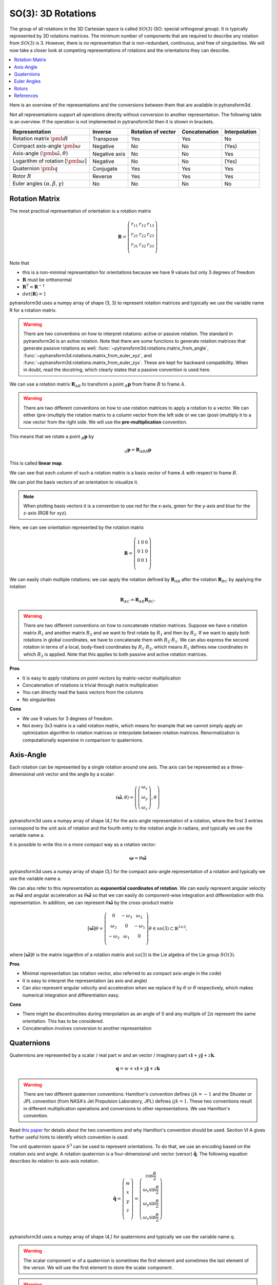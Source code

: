 ===================
SO(3): 3D Rotations
===================

The group of all rotations in the 3D Cartesian space is called :math:`SO(3)`
(SO: special orthogonal group). It is typically represented by 3D rotations
matrices. The minimum number of components that are required to describe
any rotation from :math:`SO(3)` is 3. However, there is no representation that
is non-redundant, continuous, and free of singularities. We will now take a
closer look at competing representations of rotations and the orientations they
can describe.

.. contents:: :local:
    :depth: 1

Here is an overview of the representations and the conversions between them
that are available in pytransform3d.

.. image:: _static/rotations.png
   :alt: Rotations
   :width: 50%
   :align: center

Not all representations support all operations directly without conversion to
another representation. The following table is an overview. If the operation
is not implemented in pytransform3d then it is shown in brackets.

+----------------------------------------+---------------+--------------------+---------------+---------------+
| Representation                         | Inverse       | Rotation of vector | Concatenation | Interpolation |
+========================================+===============+====================+===============+===============+
| Rotation matrix                        | Transpose     | Yes                | Yes           | No            |
| :math:`\pmb{R}`                        |               |                    |               |               |
+----------------------------------------+---------------+--------------------+---------------+---------------+
| Compact axis-angle                     | Negative      | No                 | No            | (Yes)         |
| :math:`\pmb{\omega}`                   |               |                    |               |               |
+----------------------------------------+---------------+--------------------+---------------+---------------+
| Axis-angle                             | Negative axis | No                 | No            | Yes           |
| :math:`(\hat{\pmb{\omega}}, \theta)`   |               |                    |               |               |
+----------------------------------------+---------------+--------------------+---------------+---------------+
| Logarithm of rotation                  | Negative      | No                 | No            | (Yes)         |
| :math:`\left[\pmb{\omega}\right]`      |               |                    |               |               |
+----------------------------------------+---------------+--------------------+---------------+---------------+
| Quaternion                             | Conjugate     | Yes                | Yes           | Yes           |
| :math:`\pmb{q}`                        |               |                    |               |               |
+----------------------------------------+---------------+--------------------+---------------+---------------+
| Rotor                                  | Reverse       | Yes                | Yes           | Yes           |
| :math:`R`                              |               |                    |               |               |
+----------------------------------------+---------------+--------------------+---------------+---------------+
| Euler angles                           | No            | No                 | No            | No            |
| :math:`(\alpha, \beta, \gamma)`        |               |                    |               |               |
+----------------------------------------+---------------+--------------------+---------------+---------------+


---------------
Rotation Matrix
---------------

The most practical representation of orientation is a rotation matrix

.. math::

    \boldsymbol R =
    \left( \begin{array}{ccc}
        r_{11} & r_{12} & r_{13}\\
        r_{21} & r_{22} & r_{23}\\
        r_{31} & r_{32} & r_{33}\\
    \end{array} \right)

Note that

* this is a non-minimal representation for orientations because we have 9
  values but only 3 degrees of freedom
* :math:`\boldsymbol R` must be orthonormal
* :math:`\boldsymbol R^T = \boldsymbol R^{-1}`
* :math:`det(\boldsymbol R) = 1`

pytransform3d uses a numpy array of shape (3, 3) to represent rotation
matrices and typically we use the variable name R for a rotation matrix.

.. warning::

    There are two conventions on how to interpret rotations: active
    or passive rotation. The standard in pytransform3d is an active rotation.
    Note that there are some functions to generate rotation matrices that
    generate passive rotations as well: :func:`~pytransform3d.rotations.matrix_from_angle`,
    :func:`~pytransform3d.rotations.matrix_from_euler_xyz`, and
    :func:`~pytransform3d.rotations.matrix_from_euler_zyx`. These are kept
    for backward compatibility. When in doubt, read the docstring, which
    clearly states that a passive convention is used here.

We can use a rotation matrix :math:`\boldsymbol R_{AB}` to transform a point
:math:`_B\boldsymbol{p}` from frame :math:`B` to frame :math:`A`.

.. warning::

    There are two different conventions on how to use rotation matrices to
    apply a rotation to a vector. We can either (pre-)multiply the rotation
    matrix to a column vector from the left side or we can (post-)multiply it
    to a row vector from the right side.
    We will use the **pre-multiplication** convention.

This means that we rotate a point :math:`_B\boldsymbol{p}` by

.. math::

    _A\boldsymbol{p} = \boldsymbol{R}_{ABB} \boldsymbol{p}

This is called **linear map**.

We can see that *each column* of such a rotation matrix is a basis vector
of frame :math:`A` with respect to frame :math:`B`.

We can plot the basis vectors of an orientation to visualize it.

.. note::

    When plotting basis vectors it is a convention to use red for the x-axis,
    green for the y-axis and blue for the z-axis (RGB for xyz).

Here, we can see orientation represented by the rotation matrix

.. math::

    \boldsymbol R =
    \left( \begin{array}{ccc}
        1 & 0 & 0\\
        0 & 1 & 0\\
        0 & 0 & 1\\
    \end{array} \right)

.. plot::
    :include-source:

    from pytransform3d.rotations import plot_basis
    plot_basis()

We can easily chain multiple rotations: we can apply the rotation defined
by :math:`\boldsymbol R_{AB}` after the rotation :math:`\boldsymbol R_{BC}`
by applying the rotation

.. math::

    \boldsymbol R_{AC} = \boldsymbol R_{AB} \boldsymbol R_{BC}.

.. warning::

    There are two different conventions on how to concatenate rotation
    matrices. Suppose we have a rotation matrix :math:`R_1` and another matrix
    :math:`R_2` and we want to first rotate by :math:`R_1` and then by
    :math:`R_2`. If we want to apply both rotations in global coordinates, we
    have to concatenate them with :math:`R_2 \cdot R_1`. We can also express
    the second rotation in terms of a local, body-fixed coordinates by
    :math:`R_1 \cdot R_2`, which means :math:`R_1` defines new coordinates in
    which :math:`R_2` is applied. Note that this applies to both
    passive and active rotation matrices.

**Pros**

* It is easy to apply rotations on point vectors by matrix-vector
  multiplication
* Concatenation of rotations is trivial through matrix multiplication
* You can directly read the basis vectors from the columns
* No singularities

**Cons**

* We use 9 values for 3 degrees of freedom.
* Not every 3x3 matrix is a valid rotation matrix, which means for example
  that we cannot simply apply an optimization algorithm to rotation matrices
  or interpolate between rotation matrices. Renormalization is
  computationally expensive in comparison to quaternions.

----------
Axis-Angle
----------

.. plot:: ../../examples/plots/plot_axis_angle.py

Each rotation can be represented by a single rotation around one axis.
The axis can be represented as a three-dimensional unit vector and the angle
by a scalar:

.. math::

    \left( \hat{\boldsymbol{\omega}}, \theta \right) = \left( \left( \begin{array}{c}\omega_x\\\omega_y\\\omega_z\end{array} \right), \theta \right)

pytransform3d uses a numpy array of shape (4,) for the axis-angle
representation of a rotation, where the first 3 entries correspond to the
unit axis of rotation and the fourth entry to the rotation angle in
radians, and typically we use the variable name a.

It is possible to write this in a more compact way as a rotation vector:

.. math::

    \boldsymbol{\omega} = \theta \hat{\boldsymbol{\omega}}

pytransform3d uses a numpy array of shape (3,) for the compact axis-angle
representation of a rotation and typically we use the variable name a.

We can also refer to this representation as **exponential coordinates of
rotation**. We can easily represent angular velocity as
:math:`\dot{\theta} \hat{\boldsymbol{\omega}}`
and angular acceleration as
:math:`\ddot{\theta} \hat{\boldsymbol{\omega}}` so that we can easily do
component-wise integration and differentiation with this representation.
In addition, we can represent :math:`\theta \hat{\boldsymbol{\omega}}` by
the cross-product matrix

.. math::

    \left[\hat{\boldsymbol{\omega}}\right] \theta
    =
    \left(
    \begin{matrix}
    0 & -\omega_3 & \omega_2\\
    \omega_3 & 0 & -\omega_1\\
    -\omega_2 & \omega_1 & 0\\
    \end{matrix}
    \right)
    \theta
    \in so(3)
    \subset \mathbb{R}^{3 \times 3},

where :math:`\left[\hat{\boldsymbol{\omega}}\right] \theta` is the matrix
logarithm of a rotation matrix and :math:`so(3)` is the Lie algebra of
the Lie group :math:`SO(3)`.

**Pros**

* Minimal representation (as rotation vector, also referred to as compact axis-angle in the code)
* It is easy to interpret the representation (as axis and angle)
* Can also represent angular velocity and acceleration when we replace
  :math:`\theta` by :math:`\dot{\theta}` or :math:`\ddot{\theta}` respectively,
  which makes numerical integration and differentiation easy.

**Cons**

* There might be discontinuities during interpolation as an angle of 0 and
  any multiple of :math:`2\pi` represent the same orientation. This has to
  be considered.
* Concatenation involves conversion to another representation

-----------
Quaternions
-----------

Quaternions are represented by a scalar / real part :math:`w`
and an vector / imaginary part
:math:`x \boldsymbol{i} + y \boldsymbol{j} + z \boldsymbol{k}`.

.. math::

    \boldsymbol{q} = w + x \boldsymbol{i} + y \boldsymbol{j} + z \boldsymbol{k}

.. warning::

    There are two different quaternion conventions: Hamilton's convention
    defines :math:`ijk = -1` and the Shuster or JPL convention (from NASA's
    Jet Propulsion Laboratory, JPL) defines :math:`ijk = 1`.
    These two conventions result in different multiplication operations and
    conversions to other representations. We use Hamilton's convention.

Read `this paper <https://arxiv.org/pdf/1801.07478.pdf>`_ for details about
the two conventions and why Hamilton's convention should be used. Section VI A
gives further useful hints to identify which convention is used.

The unit quaternion space :math:`S^3` can be used to represent orientations.
To do that, we use an encoding based on the rotation axis and angle.
A rotation quaternion is a four-dimensional unit vector (versor)
:math:`\boldsymbol{\hat{q}}`.
The following equation describes its relation to axis-axis notation.

.. math::

    \boldsymbol{\hat{q}} =
    \left( \begin{array}{c} w\\ x\\ y\\ z\\ \end{array} \right) =
    \left( \begin{array}{c}
        \cos \frac{\theta}{2}\\
        \omega_x \sin \frac{\theta}{2}\\
        \omega_y \sin \frac{\theta}{2}\\
        \omega_z \sin \frac{\theta}{2}\\
    \end{array} \right)

pytransform3d uses a numpy array of shape (4,) for quaternions and
typically we use the variable name q.

.. warning::

    The scalar component :math:`w` of a quaternion is sometimes the first
    element and sometimes the last element of the versor. We will use
    the first element to store the scalar component.

.. warning::

    The unit quaternions :math:`\boldsymbol{\hat{q}}` and
    :math:`-\boldsymbol{\hat{q}}` represent exactly the same rotation.

**Pros**

* More compact than the matrix representation and less susceptible to
  round-off errors
* The quaternion elements vary continuously over the unit sphere in
  :math:`\mathbb{R}^4` as the orientation changes, avoiding discontinuous
  jumps (inherent to three-dimensional parameterizations)
* Expression of the rotation matrix in terms of quaternion parameters
  involves no trigonometric functions
* Concatenation is simple and computationally cheaper with the quaternion
  product than with rotation matrices
* No singularities
* Renormalization is cheap in comparison to rotation matrices: we only
  have to divide by the norm of the quaternion.

**Cons**

* The representation is not straightforward to interpret
* There are always two unit quaternions that represent exactly the same
  rotation

------------
Euler Angles
------------

A complete rotation can be split into three rotations around basis vectors.
pytransform3d uses a numpy array of shape (3,) for Euler angles, where
each entry corresponds to a rotation angle in radians around one basis
vector. The basis vector that will be used and the order of rotation
is defined by the convention that we use. See :doc:`euler_angles` for more
information.

.. warning::

    There are 24 different conventions for defining euler angles. There are
    12 different valid ways to sequence rotation axes that can be interpreted
    as extrinsic or intrinsic rotations: XZX, XYX, YXY, YZY, ZYZ, ZXZ, XZY,
    XYZ, YXZ, YZX, ZYX, and ZXY.

**Pros**

* Minimal representation

**Cons**

* 24 different conventions
* Singularities (gimbal lock)
* Concatenation and transformation of vectors requires conversion to rotation
  matrix or quaternion


------
Rotors
------

TODO

The rotors :math:`R` and :math:`-R` represent the same absolute rotation,
but with different orientation.

**Pros**

* More compact than the matrix representation.
* Concatenation is simple and computationally cheaper than with rotation
  matrices.
* No singularities.
* Renormalization is cheap in comparison to rotation matrices: we only
  have to divide by the norm of the rotor.

**Cons**

* The representation is not straightforward to interpret

----------
References
----------

* Why and How to Avoid the Flipped Quaternion Multiplication: https://arxiv.org/pdf/1801.07478.pdf
* Kindr cheat sheet: https://docs.leggedrobotics.com/kindr/cheatsheet_latest.pdf
* Let's remove Quaternions from every 3D Engine: https://marctenbosch.com/quaternions/
* Applications of Geometric Algebra: http://geometry.mrao.cam.ac.uk/wp-content/uploads/2015/02/01ApplicationsI.pdf
